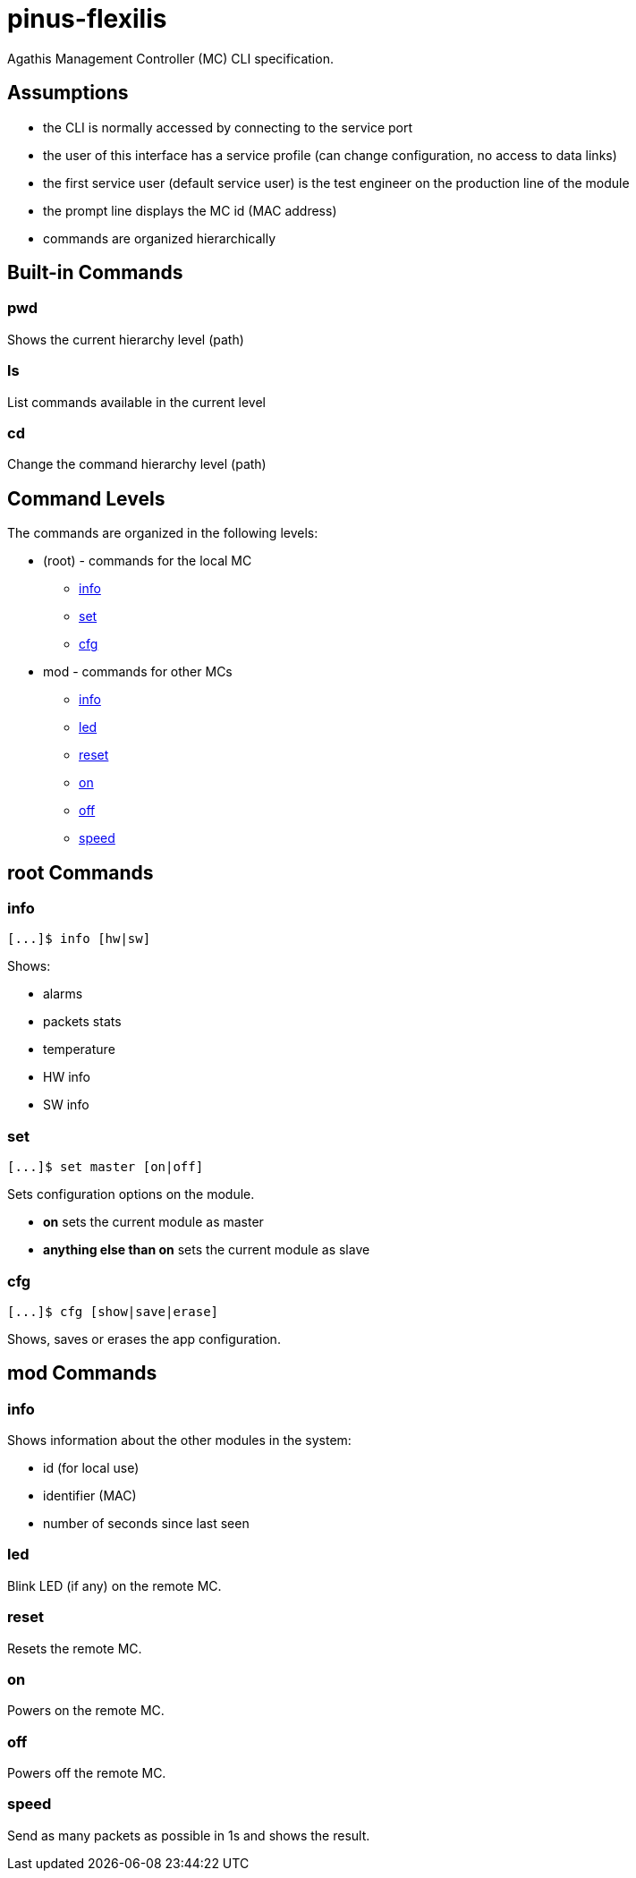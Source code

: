 = pinus-flexilis

Agathis Management Controller (MC) CLI specification.

== Assumptions

  * the CLI is normally accessed by connecting to the service port
  * the user of this interface has a service profile (can change configuration, no access to data links)
  * the first service user (default service user) is the test engineer on the production line of the module
//  * the default service user does not need any credentials to get the MC (TMC or MMC) to answer
//  * the default service user credentials can be changed in the field by an admin (first customer) accessing the Agathis system/stack from a data link
  * the prompt line displays the MC id (MAC address)
  * commands are organized hierarchically

== Built-in Commands

=== pwd

Shows the current hierarchy level (path)

=== ls

List commands available in the current level

=== cd

Change the command hierarchy level (path)

== Command Levels

The commands are organized in the following levels:

  * (root) - commands for the local MC
    ** <<cmd_root_info>>
    ** <<cmd_root_set>>
    ** <<cmd_root_cfg>>
  * mod - commands for other MCs
    ** <<cmd_mod_info>>
    ** <<cmd_mod_led>>
    ** <<cmd_mod_reset>>
    ** <<cmd_mod_on>>
    ** <<cmd_mod_off>>
    ** <<cmd_mod_speed>>

== root Commands

[#cmd_root_info]
=== info

```
[...]$ info [hw|sw]
```

Shows:

  * alarms
  * packets stats
  * temperature

//-
  * HW info

//-
* SW info

[#cmd_root_set]
=== set

```
[...]$ set master [on|off]
```

Sets configuration options on the module.

  ** *on* sets the current module as master
  ** *anything else than on* sets the current module as slave

[#cmd_root_cfg]
=== cfg

```
[...]$ cfg [show|save|erase]
```

Shows, saves or erases the app configuration.

== mod Commands

[#cmd_mod_info]
=== info

Shows information about the other modules in the system:

* id (for local use)
* identifier (MAC)
* number of seconds since last seen

[#cmd_mod_led]
=== led

Blink LED (if any) on the remote MC.

[#cmd_mod_reset]
=== reset

Resets the remote MC.

[#cmd_mod_on]
=== on

Powers on the remote MC.

[#cmd_mod_off]
=== off

Powers off the remote MC.

[#cmd_mod_speed]
=== speed

Send as many packets as possible in 1s and shows the result.
